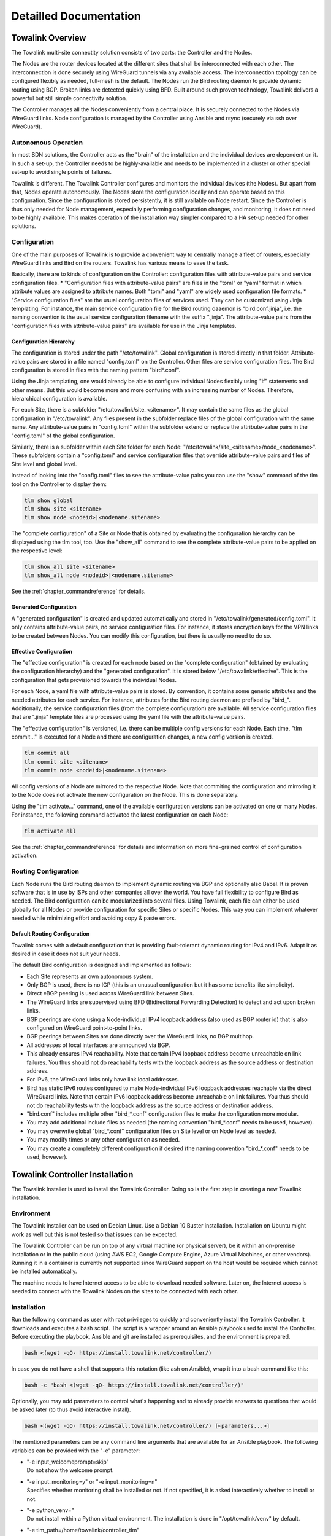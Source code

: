 Detailled Documentation
***********************


Towalink Overview
=================

The Towalink multi-site connectity solution consists of two parts: the Controller and the Nodes.

The Nodes are the router devices located at the different sites that shall be interconnected with each other. The interconnection is done securely using WireGuard tunnels via any available access. The interconnection topology can be configured flexibly as needed, full-mesh is the default. The Nodes run the Bird routing daemon to provide dynamic routing using BGP. Broken links are detected quickly using BFD. Built around such proven technology, Towalink delivers a powerful but still simple connectivity solution.

The Controller manages all the Nodes conveniently from a central place. It is securely connected to the Nodes via WireGuard links. Node configuration is managed by the Controller using Ansible and rsync (securely via ssh over WireGuard).

Autonomous Operation
--------------------

In most SDN solutions, the Controller acts as the "brain" of the installation and the individual devices are dependent on it. In such a set-up, the Controller needs to be highly-available and needs to be implemented in a cluster or other special set-up to avoid single points of failures.

Towalink is different. The Towalink Controller configures and monitors the individual devices (the Nodes). But apart from that, Nodes operate autonomously. The Nodes store the configuration locally and can operate based on this configuration. Since the configuration is stored persistently, it is still available on Node restart. Since the Controller is thus only needed for Node management, especially performing configuration changes, and monitoring, it does not need to be highly available. This makes operation of the installation way simpler compared to a HA set-up needed for other solutions.

Configuration
-------------

One of the main purposes of Towalink is to provide a convenient way to centrally manage a fleet of routers, especially WireGuard links and Bird on the routers. Towalink has various means to ease the task.

Basically, there are to kinds of configuration on the Controller: configuration files with attribute-value pairs and service configuration files.
* "Configuration files with attribute-value pairs" are files in the "toml" or "yaml" format in which attribute values are assigned to attribute names. Both "toml" and "yaml" are widely used configuration file formats.
* "Service configuration files" are the usual configuration files of services used. They can be customized using Jinja templating. For instance, the main service configuration file for the Bird routing daaemon is "bird.conf.jinja", i.e. the naming convention is the usual service configuration filename with the suffix ".jinja". The attribute-value pairs from the "configuration files with attribute-value pairs" are available for use in the Jinja templates.

Configuration Hierarchy
^^^^^^^^^^^^^^^^^^^^^^^

The configuration is stored under the path "/etc/towalink". Global configuration is stored directly in that folder. Attribute-value pairs are stored in a file named "config.toml" on the Controller. Other files are service configuration files. The Bird configuration is stored in files with the naming pattern "bird*.conf".

Using the Jinja templating, one would already be able to configure individual Nodes flexibly using "if" statements and other means. But this would become more and more confusing with an increasing number of Nodes. Therefore, hierarchical configuration is available.

For each Site, there is a subfolder "/etc/towalink/site_<sitename>". It may contain the same files as the global configuration in "/etc/towalink". Any files present in the subfolder replace files of the global configuration with the same name. Any attribute-value pairs in "config.toml" within the subfolder extend or replace the attribute-value pairs in the "config.toml" of the global configuration.

Similarly, there is a subfolder within each Site folder for each Node: "/etc/towalink/site_<sitename>/node_<nodename>". These subfolders contain a "config.toml" and service configuration files that override attribute-value pairs and files of Site level and global level.

Instead of looking into the "config.toml" files to see the attribute-value pairs you can use the "show" command of the tlm tool on the Controller to display them:

.. code-block:: shell

   tlm show global
   tlm show site <sitename>
   tlm show node <nodeid>|<nodename.sitename>

The "complete configuration" of a Site or Node that is obtained by evaluating the configuration hierarchy can be displayed using the tlm tool, too. Use the "show_all" command to see the complete attribute-value pairs to be applied on the respective level:

.. code-block:: shell

   tlm show_all site <sitename>
   tlm show_all node <nodeid>|<nodename.sitename>

See the :ref:`chapter_commandreference` for details.

Generated Configuration
^^^^^^^^^^^^^^^^^^^^^^^

A "generated configuration" is created and updated automatically and stored in "/etc/towalink/generated/config.toml". It only contains attribute-value pairs, no service configuration files. For instance, it stores encryption keys for the VPN links to be created between Nodes. You can modify this configuration, but there is usually no need to do so.

Effective Configuration
^^^^^^^^^^^^^^^^^^^^^^^

The "effective configuration" is created for each node based on the "complete configuration" (obtained by evaluating the configuration hierarchy) and the "generated configuration". It is stored below "/etc/towalink/effective". This is the configuration that gets provisioned towards the individual Nodes.

For each Node, a yaml file with attribute-value pairs is stored. By convention, it contains some generic attributes and the needed attributes for each service. For instance, attributes for the Bird routing daemon are prefixed by "bird\_". Additionally, the service configuration files (from the complete configuration) are available. All service configuration files that are ".jinja" template files are processed using the yaml file with the attribute-value pairs.

The "effective configuration" is versioned, i.e. there can be multiple config versions for each Node. Each time, "tlm commit..." is executed for a Node and there are configuration changes, a new config version is created.

.. code-block:: shell

   tlm commit all
   tlm commit site <sitename>
   tlm commit node <nodeid>|<nodename.sitename>

All config versions of a Node are mirrored to the respective Node. Note that commiting the configuration and mirroring it to the Node does not activate the new configuration on the Node. This is done separately.

Using the "tlm activate..." command, one of the available configuration versions can be activated on one or many Nodes. For instance, the following command activated the latest configuration on each Node:

.. code-block:: shell

   tlm activate all

See the :ref:`chapter_commandreference` for details and information on more fine-grained control of configuration activation.

Routing Configuration
---------------------

Each Node runs the Bird routing daemon to implement dynamic routing via BGP and optionally also Babel. It is proven software that is in use by ISPs and other companies all over the world. You have full flexibility to configure Bird as needed. The Bird configuration can be modularized into several files. Using Towalink, each file can either be used globally for all Nodes or provide configuration for specific Sites or specific Nodes. This way you can implement whatever needed while minimizing effort and avoiding copy & paste errors.

Default Routing Configuration
^^^^^^^^^^^^^^^^^^^^^^^^^^^^^

Towalink comes with a default configuration that is providing fault-tolerant dynamic routing for IPv4 and IPv6. Adapt it as desired in case it does not suit your needs.

The default Bird configuration is designed and implemented as follows:

* Each Site represents an own autonomous system.
* Only BGP is used, there is no IGP (this is an unusual configuration but it has some benefits like simplicity).
* Direct eBGP peering is used across WireGuard link between Sites.
* The WireGuard links are supervised using BFD (Bidirectional Forwarding Detection) to detect and act upon broken links.
* BGP peerings are done using a Node-individual IPv4 loopback address (also used as BGP router id) that is also configured on WireGuard point-to-point links.
* BGP peerings between Sites are done directly over the WireGuard links, no BGP multihop.
* All addresses of local interfaces are announced via BGP.
* This already ensures IPv4 reachability. Note that certain IPv4 loopback address become unreachable on link failures. You thus should not do reachability tests with the loopback address as the source address or destination address.
* For IPv6, the WireGuard links only have link local addresses.
* Bird has static IPv6 routes configured to make Node-individual IPv6 loopback addresses reachable via the direct WireGuard links. Note that certain IPv6 loopback address become unreachable on link failures. You thus should not do reachability tests with the loopback address as the source address or destination address.
* "bird.conf" includes multiple other "bird_*.conf" configuration files to make the configuration more modular.
* You may add additional include files as needed (the naming convention "bird_*.conf" needs to be used, however).
* You may overwrite global "bird_*.conf" configuration files on Site level or on Node level as needed.
* You may modify times or any other configuration as needed.
* You may create a completely different configuration if desired (the naming convention "bird_*.conf" needs to be used, however).


Towalink Controller Installation
================================

The Towalink Installer is used to install the Towalink Controller. Doing so is the first step in creating a new Towalink installation.

Environment
-----------

The Towalink Installer can be used on Debian Linux. Use a Debian 10 Buster installation. Installation on Ubuntu might work as well but this is not tested so that issues can be expected.

The Towalink Controller can be run on top of any virtual machine (or physical server), be it within an on-premise installation or in the public cloud (using AWS EC2, Google Compute Engine, Azure Virtual Machines, or other vendors). Running it in a container is currently not supported since WireGuard support on the host would be required which cannot be installed automatically.

The machine needs to have Internet access to be able to download needed software. Later on, the Internet access is needed to connect with the Towalink Nodes on the sites to be connected with each other.

Installation
------------

Run the following command as user with root privileges to quickly and conveniently install the Towalink Controller. It downloads and executes a bash script. The script is a wrapper around an Ansible playbook used to install the Controller. Before executing the playbook, Ansible and git are installed as prerequisites, and the environment is prepared.

.. code-block:: shell

   bash <(wget -qO- https://install.towalink.net/controller/)

In case you do not have a shell that supports this notation (like ash on Ansible), wrap it into a bash command like this:

.. code-block:: shell

   bash -c "bash <(wget -qO- https://install.towalink.net/controller/)"

Optionally, you may add parameters to control what's happening and to already provide answers to questions that would be asked later (to thus avoid interactive install).

.. code-block:: shell

   bash <(wget -qO- https://install.towalink.net/controller/) [<parameters...>]

The mentioned parameters can be any command line arguments that are available for an Ansible playbook. The following variables can be provided with the "-e" parameter:

* | "-e input_welcomeprompt=skip"
  | Do not show the welcome prompt.
* | "-e input_monitoring=y" or "-e input_monitoring=n"
  | Specifies whether monitoring shall be installed or not. If not specified, it is asked interactively whether to install or not.
* | "-e python_venv="
  | Do not install within a Python virtual environment. The installation is done in "/opt/towalink/venv" by default.
* | "-e tlm_path=/home/towalink/controller_tlm"
  | Do not install the tlm tool from PyPi but install it locally from the path specified. This is used for development and testing.


Using the Towalink Controller
=============================

The Towalink Controller is used for managing your Towalink installation conveniently from a central place.

Creating Site and Node Configuration
------------------------------------

Attaching Nodes
---------------

New Nodes need the be "paired" with the Towalink Controller. This is called "Node attachment". This is a one-time process for each new Node. Once the attachment is done, the Node maintains a WireGuard tunnel to the Controller. Via this tunnel, the Node is managed by the controller in a secure manner.

Firewall
^^^^^^^^

The "tlm" tool starts a web server on port 8000 to receive configuration requests from the unconfigured  Nodes. This web server needs to be reachable for the Nodes. The port 8000/tcp only needs to be open during the Node attachment process.

Server Certificate
^^^^^^^^^^^^^^^^^^

The web server of the "tlm" tool that is used for attaching the nodes requires an SSL certificate. The private key is expected in "/etc/towalink/certs/key.pem", the public key in "/etc/towalink/certs/server.pem".

A certificate can be created using openssl, for instance:

.. code-block:: shell
   openssl req -new -x509 -keyout /etc/towalink/certs/key.pem -out /etc/towalink/certs/server.pem

Note that the common name of the certificate needs to match the hostname of the Towalink Controller.

Be aware that the Nodes need to be able to verify the certificate chain for a successful attach. In case of a self-signed certificate, you thus need to provide the CA certificate or the server certificate to the Nodes.

Name Resolution
^^^^^^^^^^^^^^^

You need to make sure that the DNS name resolution is working properly on your Towalink Controller. This means that the Controller's hostname needs to resolve to the Controller's IP address (entry in "/etc/hosts" for the hostname is not just 127.0.0.1 but the interface IP address). In addition, the Controller needs to be able to resolve the hostnames of the Nodes to be attached to the Nodes' IP addresses using which the Nodes can be reached.

.. attention::
   If name resolution is not working properly, you won't be able to attach Nodes successfully!

Attachment Process
^^^^^^^^^^^^^^^^^^

The attachment process is initiated by the following command:

.. code-block:: shell

   tlm attach node <nodeid>|<nodename.sitename>

Once started, the "tlm" tool starts the web server and collects Nodes' connection attempts for 20 seconds. Afterwards you select which of these Nodes to configure or interrupt the process.

The next connection attempt of the selected Node provides data on the Node and is answered with needed configuration information to establish the WireGuard management tunnel for that Node. Once the data has been exchanged, the "tlm" tool configures the WireGuard management tunnel endpoint on the Controller and waits for the management tunnel to come up.

Once the management tunnel is working, the "tlm" tool prepares the new Node using an Ansible playbook. Ansible connects securely via ssh over the WireGuard management tunnel. The "tlm" tool prints the Ansible playbook command that is used to prepare the Node so that you can reissue the command in the case of problems.

After the Node has been prepared using Ansible, the attachment process is finished. You now can manage the Node using the "tlm" tool.

Managing Nodes
--------------


Using Ansible
^^^^^^^^^^^^^

.. code-block:: shell

   tlm ansible node <nodeid>|<nodename.sitename> <ansible arguments...>

.. code-block:: shell

   tlm ansible_playbook node <nodeid>|<nodename.sitename> <ansible_playbook arguments...>

Preparing and Mirroring Node Configuration
^^^^^^^^^^^^^^^^^^^^^^^^^^^^^^^^^^^^^^^^^^

.. code-block:: shell

   tlm commit node <nodeid>|<nodename.sitename>

Activating Node Configuration
^^^^^^^^^^^^^^^^^^^^^^^^^^^^^

.. code-block:: shell

   tlm activate node <nodeid>|<nodename.sitename> <version>



Preparing Towalink Nodes
========================

Environment
-----------
Alpine or Raspbian


Name Resolution
---------------

bootstrap.sh
  "hostname -f" can fail if own hostname is not resolvable
  then something like "hostname: dh-wgtest1: Host not found" is logged

Bootstrap Script
----------------


Certificate Chain
^^^^^^^^^^^^^^^^^

Certificate on Node expected in
    /etc/towalink/bootstrap/cacert.pem
    otherwise: Bootstrap config download failed with http response 00060. Ignoring and continuing
